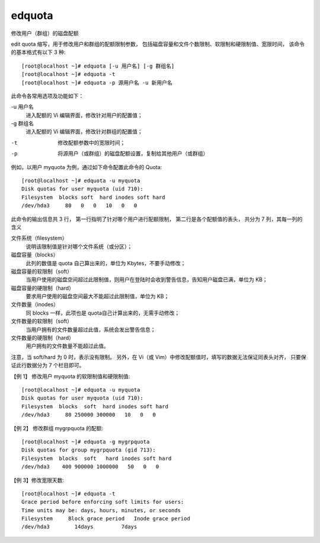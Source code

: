 ==============================
edquota
==============================


.. post:: 2023-02-27 21:24:23
  :tags: linux, linux指令
  :category: 操作系统
  :author: YanQue
  :location: CD
  :language: zh-cn


修改用户（群组）的磁盘配额

edit quota 缩写，用于修改用户和群组的配额限制参数，
包括磁盘容量和文件个数限制、软限制和硬限制值、宽限时间，
该命令的基本格式有以下 3 种::

  [root@localhost ~]# edquota [-u 用户名] [-g 群组名]
  [root@localhost ~]# edquota -t
  [root@localhost ~]# edquota -p 源用户名 -u 新用户名

此命令各常用选项及功能如下：

-u 用户名
  进入配额的 Vi 编辑界面，修改针对用户的配置值；
-g 群组名
  进入配额的 Vi 编辑界面，修改针对群组的配置值；

-t
  修改配额参数中的宽限时间；
-p
  将源用户（或群组）的磁盘配额设置，复制给其他用户（或群组）

例如，以用户 myquota 为例，通过如下命令配置此命令的 Quota::

  [root@localhost ~]# edquota -u myquota
  Disk quotas for user myquota (uid 710):
  Filesystem  blocks soft  hard inodes soft hard
  /dev/hda3     80   0   0   10   0   0

此命令的输出信息共 3 行，
第一行指明了针对哪个用户进行配额限制，
第二行是各个配额值的表头，
共分为 7 列，其每一列的含义

文件系统（filesystem）
  说明该限制值是针对哪个文件系统（或分区）；
磁盘容量（blocks）
  此列的数值是 quota 自己算出来的，单位为 Kbytes，不要手动修改；
磁盘容量的软限制（soft）
  当用户使用的磁盘空间超过此限制值，则用户在登陆时会收到警告信息，告知用户磁盘已满，单位为 KB；
磁盘容量的硬限制（hard）
  要求用户使用的磁盘空间最大不能超过此限制值，单位为 KB；
文件数量（inodes）
  同 blocks 一样，此项也是 quota自己计算出来的，无需手动修改；
文件数量的软限制（soft）
  当用户拥有的文件数量超过此值，系统会发出警告信息；
文件数量的硬限制（hard）
  用户拥有的文件数量不能超过此值。

注意，当 soft/hard 为 0 时，表示没有限制。
另外，在 Vi（或 Vim）中修改配额值时，填写的数据无法保证同表头对齐，
只要保证此行数据分为 7 个栏目即可。

【例 1】 修改用户 myquota 的软限制值和硬限制值::

  [root@localhost ~]# edquota -u myquota
  Disk quotas for user myquota (uid 710):
  Filesystem  blocks  soft  hard inodes soft hard
  /dev/hda3     80 250000 300000   10   0   0

【例 2】 修改群组 mygrpquota 的配额::

  [root@localhost ~]# edquota -g mygrpquota
  Disk quotas for group mygrpquota (gid 713):
  Filesystem  blocks  soft   hard inodes soft hard
  /dev/hda3    400 900000 1000000   50   0   0

【例 3】修改宽限天数::

  [root@localhost ~]# edquota -t
  Grace period before enforcing soft limits for users:
  Time units may be: days, hours, minutes, or seconds
  Filesystem     Block grace period   Inode grace period
  /dev/hda3        14days         7days



